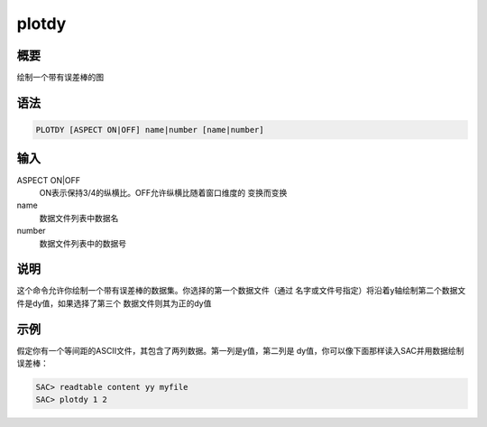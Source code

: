 plotdy
======

概要
----

绘制一个带有误差棒的图

语法
----

.. code:: bash

    PLOTDY [ASPECT ON|OFF] name|number [name|number]

输入
----

ASPECT ON|OFF
    ON表示保持3/4的纵横比。OFF允许纵横比随着窗口维度的 变换而变换

name
    数据文件列表中数据名

number
    数据文件列表中的数据号

说明
----

这个命令允许你绘制一个带有误差棒的数据集。你选择的第一个数据文件（通过
名字或文件号指定）将沿着y轴绘制第二个数据文件是dy值，如果选择了第三个
数据文件则其为正的dy值

示例
----

假定你有一个等间距的ASCII文件，其包含了两列数据。第一列是y值，第二列是
dy值，你可以像下面那样读入SAC并用数据绘制误差棒：

.. code:: bash

    SAC> readtable content yy myfile
    SAC> plotdy 1 2
